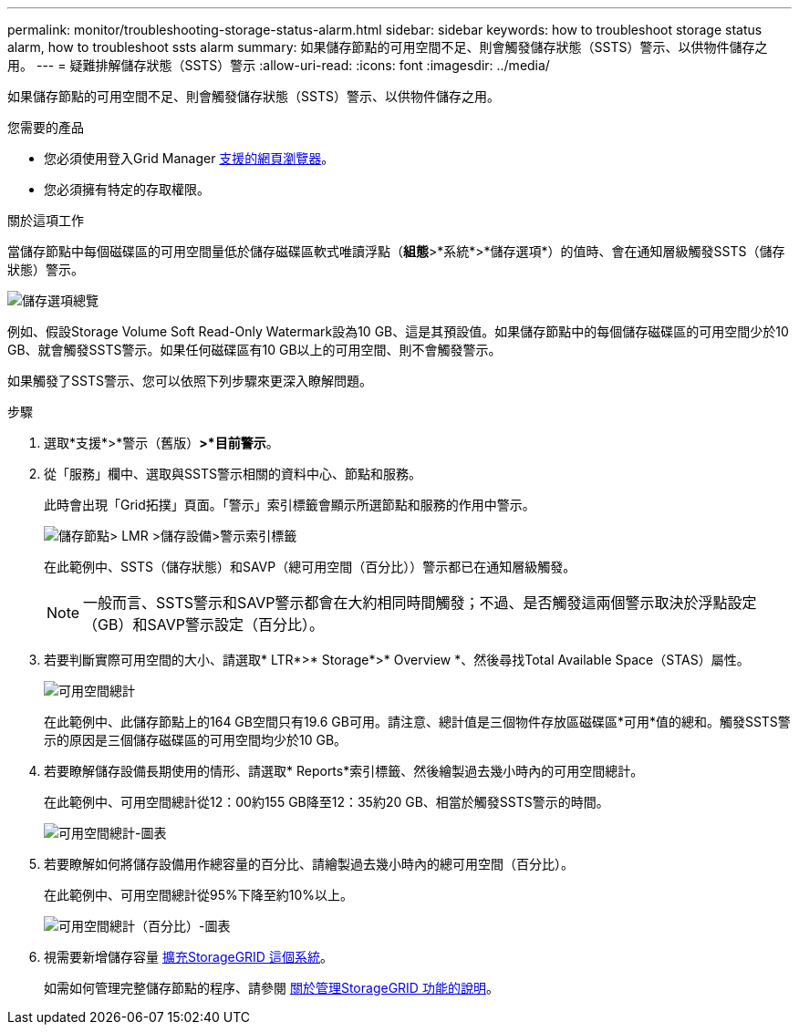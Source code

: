 ---
permalink: monitor/troubleshooting-storage-status-alarm.html 
sidebar: sidebar 
keywords: how to troubleshoot storage status alarm, how to troubleshoot ssts alarm 
summary: 如果儲存節點的可用空間不足、則會觸發儲存狀態（SSTS）警示、以供物件儲存之用。 
---
= 疑難排解儲存狀態（SSTS）警示
:allow-uri-read: 
:icons: font
:imagesdir: ../media/


[role="lead"]
如果儲存節點的可用空間不足、則會觸發儲存狀態（SSTS）警示、以供物件儲存之用。

.您需要的產品
* 您必須使用登入Grid Manager xref:../admin/web-browser-requirements.adoc[支援的網頁瀏覽器]。
* 您必須擁有特定的存取權限。


.關於這項工作
當儲存節點中每個磁碟區的可用空間量低於儲存磁碟區軟式唯讀浮點（*組態*>*系統*>*儲存選項*）的值時、會在通知層級觸發SSTS（儲存狀態）警示。

image::../media/storage_watermarks.png[儲存選項總覽]

例如、假設Storage Volume Soft Read-Only Watermark設為10 GB、這是其預設值。如果儲存節點中的每個儲存磁碟區的可用空間少於10 GB、就會觸發SSTS警示。如果任何磁碟區有10 GB以上的可用空間、則不會觸發警示。

如果觸發了SSTS警示、您可以依照下列步驟來更深入瞭解問題。

.步驟
. 選取*支援*>*警示（舊版）*>*目前警示*。
. 從「服務」欄中、選取與SSTS警示相關的資料中心、節點和服務。
+
此時會出現「Grid拓撲」頁面。「警示」索引標籤會顯示所選節點和服務的作用中警示。

+
image::../media/ssts_alarm.png[儲存節點> LMR >儲存設備>警示索引標籤]

+
在此範例中、SSTS（儲存狀態）和SAVP（總可用空間（百分比））警示都已在通知層級觸發。

+

NOTE: 一般而言、SSTS警示和SAVP警示都會在大約相同時間觸發；不過、是否觸發這兩個警示取決於浮點設定（GB）和SAVP警示設定（百分比）。

. 若要判斷實際可用空間的大小、請選取* LTR*>* Storage*>* Overview *、然後尋找Total Available Space（STAS）屬性。
+
image::../media/storage_node_total_usable_space.png[可用空間總計]

+
在此範例中、此儲存節點上的164 GB空間只有19.6 GB可用。請注意、總計值是三個物件存放區磁碟區*可用*值的總和。觸發SSTS警示的原因是三個儲存磁碟區的可用空間均少於10 GB。

. 若要瞭解儲存設備長期使用的情形、請選取* Reports*索引標籤、然後繪製過去幾小時內的可用空間總計。
+
在此範例中、可用空間總計從12：00約155 GB降至12：35約20 GB、相當於觸發SSTS警示的時間。

+
image::../media/total_usable_space_chart.png[可用空間總計-圖表]

. 若要瞭解如何將儲存設備用作總容量的百分比、請繪製過去幾小時內的總可用空間（百分比）。
+
在此範例中、可用空間總計從95%下降至約10%以上。

+
image::../media/total_usable_storage_percent_chart.png[可用空間總計（百分比）-圖表]

. 視需要新增儲存容量 xref:../expand/index.adoc[擴充StorageGRID 這個系統]。
+
如需如何管理完整儲存節點的程序、請參閱 xref:../admin/index.adoc[關於管理StorageGRID 功能的說明]。


